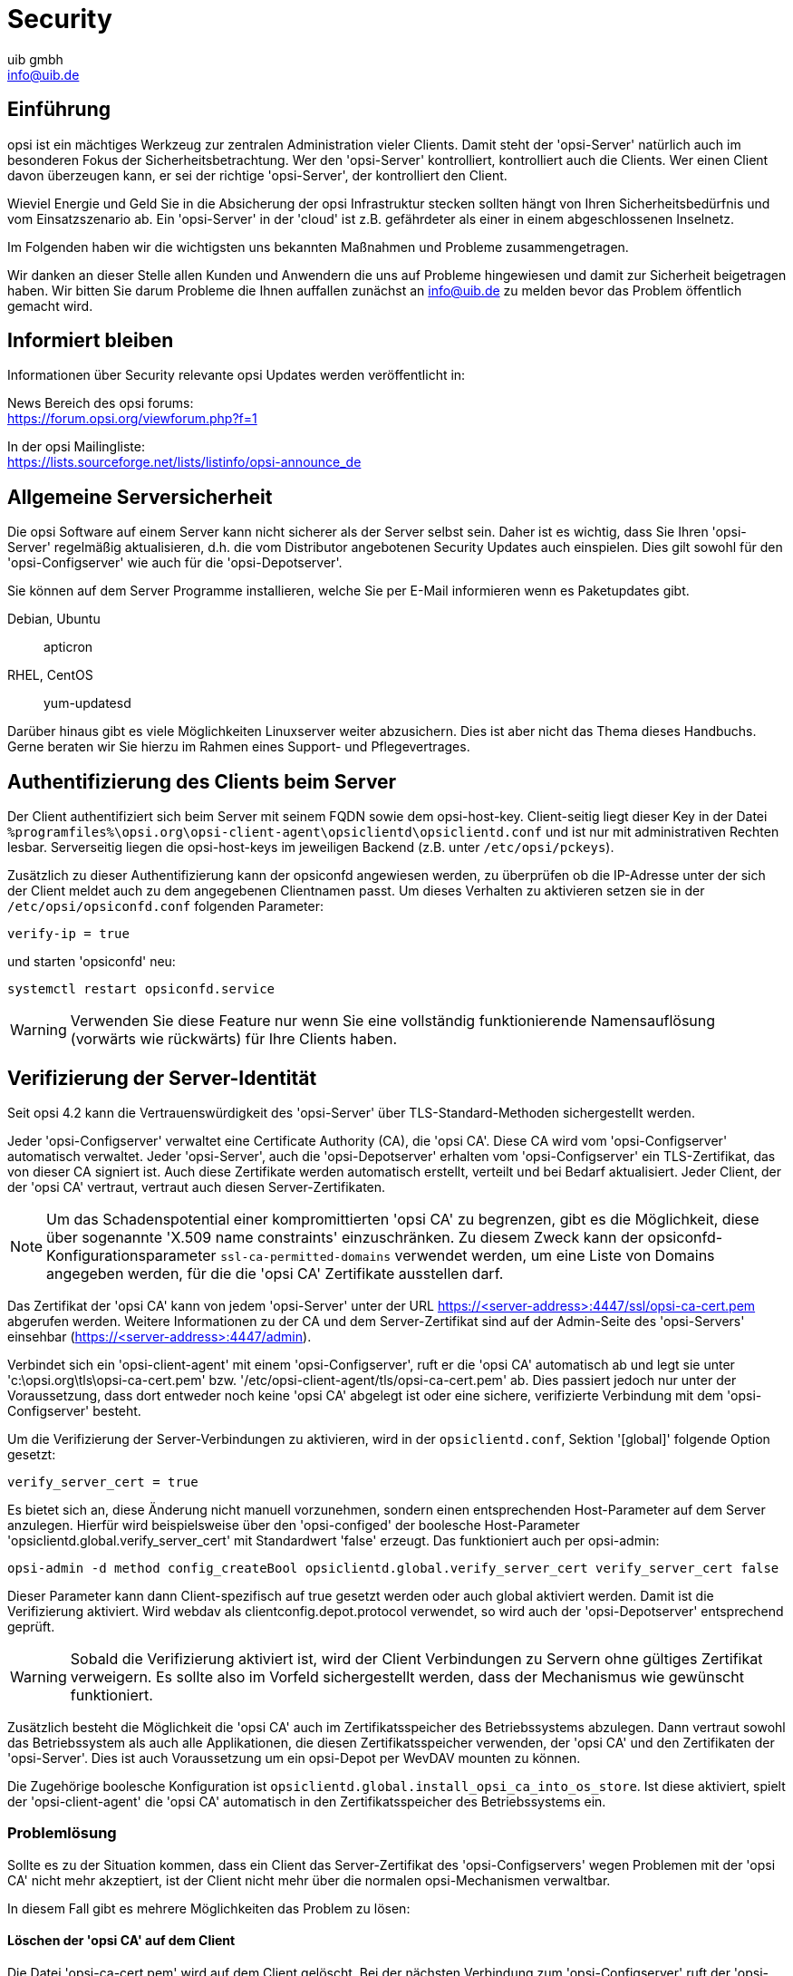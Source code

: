 ////
; Copyright (c) uib gmbh (www.uib.de)
; This documentation is owned by uib
; and published under the german creative commons by-sa license
; see:
; https://creativecommons.org/licenses/by-sa/3.0/de/
; https://creativecommons.org/licenses/by-sa/3.0/de/legalcode
; english:
; https://creativecommons.org/licenses/by-sa/3.0/
; https://creativecommons.org/licenses/by-sa/3.0/legalcode
;
; credits: http://www.opsi.org/credits/
////

:Author:    uib gmbh
:Email:     info@uib.de
:Date:      26.05.2021
:Revision:  4.2
:toclevels: 6


ifeval::["{mode}" == "antora"]

endif::[]

[[opsi-manual-security]]
= Security

[[opsi-manual-security-introduction]]
== Einführung

opsi ist ein mächtiges Werkzeug zur zentralen Administration vieler Clients.
Damit steht der 'opsi-Server' natürlich auch im besonderen Fokus der Sicherheitsbetrachtung.
Wer den 'opsi-Server' kontrolliert, kontrolliert auch die Clients.
Wer einen Client davon überzeugen kann, er sei der richtige 'opsi-Server', der kontrolliert den Client.

Wieviel Energie und Geld Sie in die Absicherung der opsi Infrastruktur stecken sollten hängt von Ihren Sicherheitsbedürfnis und vom Einsatzszenario ab.
Ein 'opsi-Server' in der 'cloud' ist z.B. gefährdeter als einer in einem abgeschlossenen Inselnetz.

Im Folgenden haben wir die wichtigsten uns bekannten Maßnahmen und Probleme zusammengetragen.

Wir danken an dieser Stelle allen Kunden und Anwendern die uns auf Probleme hingewiesen und damit zur Sicherheit beigetragen haben.
Wir bitten Sie darum Probleme die Ihnen auffallen zunächst an info@uib.de zu melden bevor das Problem öffentlich gemacht wird.

[[opsi-manual-security-staytuned]]
== Informiert bleiben
Informationen über Security relevante opsi Updates werden veröffentlicht in:

News Bereich des opsi forums: +
https://forum.opsi.org/viewforum.php?f=1

In der opsi Mailingliste: +
https://lists.sourceforge.net/lists/listinfo/opsi-announce_de

[[opsi-manual-security-server]]
== Allgemeine Serversicherheit

Die opsi Software auf einem Server kann nicht sicherer als der Server selbst sein.
Daher ist es wichtig, dass Sie Ihren 'opsi-Server' regelmäßig aktualisieren, d.h. die vom Distributor angebotenen Security Updates auch einspielen.
Dies gilt sowohl für den 'opsi-Configserver' wie auch für die 'opsi-Depotserver'.

Sie können auf dem Server Programme installieren, welche Sie per E-Mail informieren wenn es Paketupdates gibt.

Debian, Ubuntu:: apticron

RHEL, CentOS::  yum-updatesd

Darüber hinaus gibt es viele Möglichkeiten Linuxserver weiter abzusichern.
Dies ist aber nicht das Thema dieses Handbuchs.
Gerne beraten wir Sie hierzu im Rahmen eines Support- und Pflegevertrages.

[[opsi-manual-security-client2server]]
== Authentifizierung des Clients beim Server
Der Client authentifiziert sich beim Server mit seinem FQDN sowie dem opsi-host-key.
Client-seitig liegt dieser Key in der Datei `%programfiles%\opsi.org\opsi-client-agent\opsiclientd\opsiclientd.conf` und ist nur mit administrativen Rechten lesbar.
Serverseitig liegen die opsi-host-keys im jeweiligen Backend (z.B. unter `/etc/opsi/pckeys`).

Zusätzlich zu dieser Authentifizierung kann der opsiconfd angewiesen werden, zu überprüfen ob die IP-Adresse unter der sich der Client meldet auch zu dem angegebenen Clientnamen passt.
Um dieses Verhalten zu aktivieren setzen sie in der `/etc/opsi/opsiconfd.conf` folgenden Parameter:

[source,configfile]
----
verify-ip = true
----

und starten 'opsiconfd' neu:

[source,shell]
----
systemctl restart opsiconfd.service
----

WARNING: Verwenden Sie diese Feature nur wenn Sie eine vollständig funktionierende Namensauflösung (vorwärts wie rückwärts) für Ihre Clients haben.

[[opsi-manual-security-server2client]]
== Verifizierung der Server-Identität

Seit opsi 4.2 kann die Vertrauenswürdigkeit des 'opsi-Server' über TLS-Standard-Methoden sichergestellt werden.

Jeder 'opsi-Configserver' verwaltet eine Certificate Authority (CA), die 'opsi CA'.
Diese CA wird vom 'opsi-Configserver' automatisch verwaltet.
Jeder 'opsi-Server', auch die 'opsi-Depotserver' erhalten vom 'opsi-Configserver' ein TLS-Zertifikat, das von dieser CA signiert ist. Auch diese Zertifikate werden automatisch erstellt, verteilt und bei Bedarf aktualisiert. Jeder Client, der der 'opsi CA' vertraut, vertraut auch diesen Server-Zertifikaten.

NOTE: Um das Schadenspotential einer kompromittierten 'opsi CA' zu begrenzen,
gibt es die Möglichkeit, diese über sogenannte 'X.509 name constraints' einzuschränken.
Zu diesem Zweck kann der opsiconfd-Konfigurationsparameter `ssl-ca-permitted-domains` verwendet werden, um eine Liste von
Domains angegeben werden, für die die 'opsi CA' Zertifikate ausstellen darf.

Das Zertifikat der 'opsi CA' kann von jedem 'opsi-Server' unter der URL https://<server-address>:4447/ssl/opsi-ca-cert.pem abgerufen werden. Weitere Informationen zu der CA und dem Server-Zertifikat sind auf der Admin-Seite des 'opsi-Servers' einsehbar (https://<server-address>:4447/admin).

Verbindet sich ein 'opsi-client-agent' mit einem 'opsi-Configserver', ruft er die 'opsi CA' automatisch ab und legt sie unter 'c:\opsi.org\tls\opsi-ca-cert.pem' bzw. '/etc/opsi-client-agent/tls/opsi-ca-cert.pem' ab. Dies passiert jedoch nur unter der Voraussetzung, dass dort entweder noch keine 'opsi CA' abgelegt ist oder eine sichere, verifizierte Verbindung mit dem 'opsi-Configserver' besteht.

Um die Verifizierung der Server-Verbindungen zu aktivieren, wird in der `opsiclientd.conf`, Sektion '[global]' folgende Option gesetzt:
[source,configfile]
----
verify_server_cert = true
----

Es bietet sich an, diese Änderung nicht manuell vorzunehmen, sondern einen entsprechenden Host-Parameter auf dem Server anzulegen.
Hierfür wird beispielsweise über den 'opsi-configed' der boolesche Host-Parameter 'opsiclientd.global.verify_server_cert' mit Standardwert 'false' erzeugt.
Das funktioniert auch per opsi-admin:

[source,shell]
----
opsi-admin -d method config_createBool opsiclientd.global.verify_server_cert verify_server_cert false
----

Dieser Parameter kann dann Client-spezifisch auf +true+ gesetzt werden oder auch global aktiviert werden.
Damit ist die Verifizierung aktiviert.
Wird +webdav+ als +clientconfig.depot.protocol+ verwendet, so wird auch der 'opsi-Depotserver' entsprechend geprüft.

WARNING: Sobald die Verifizierung aktiviert ist, wird der Client Verbindungen zu Servern ohne gültiges Zertifikat verweigern.
Es sollte also im Vorfeld sichergestellt werden, dass der Mechanismus wie gewünscht funktioniert.

Zusätzlich besteht die Möglichkeit die 'opsi CA' auch im Zertifikatsspeicher des Betriebssystems abzulegen.
Dann vertraut sowohl das Betriebssystem als auch alle Applikationen, die diesen Zertifikatsspeicher verwenden,
der 'opsi CA' und den Zertifikaten der 'opsi-Server'.
Dies ist auch Voraussetzung um ein opsi-Depot per +WevDAV+ mounten zu können.

Die Zugehörige boolesche Konfiguration ist `opsiclientd.global.install_opsi_ca_into_os_store`.
Ist diese aktiviert, spielt der 'opsi-client-agent' die 'opsi CA' automatisch in den Zertifikatsspeicher des Betriebssystems ein.

[[opsi-manual-security-server2client-problem-solving]]
=== Problemlösung
Sollte es zu der Situation kommen, dass ein Client das Server-Zertifikat des 'opsi-Configservers' wegen Problemen mit der 'opsi CA' nicht mehr akzeptiert,
ist der Client nicht mehr über die normalen opsi-Mechanismen verwaltbar.

In diesem Fall gibt es mehrere Möglichkeiten das Problem zu lösen:

==== Löschen der 'opsi CA' auf dem Client
Die Datei 'opsi-ca-cert.pem' wird auf dem Client gelöscht.
Bei der nächsten Verbindung zum 'opsi-Configserver' ruft der 'opsi-client-agent' die 'opsi CA' dann neu ab.

==== Ersetzen der 'opsi CA' über den Control-Server des opsi-client-agent
Die 'opsi CA' kann über die Control-Server-API des opsi-client-agent aktualisiert werden.
Hierfür wird der RPC 'updateOpsiCaCert' verwendet. Über den Parameter 'ca_cert_pem' wird der Inhalt des 'opsi CA'-Zertifikats im PEM-Format als String übergeben.

==== Über ein temporäres Server-Zertifikat der uib GmbH
Zusätzlich zur 'opsi CA' der jeweiligen Umgebung vertraut ein 'opsi-client-agent' auch der 'uib opsi CA', wenn die entsprechende Konfiguration 'opsiclientd.global.trust_uib_opsi_ca' auf 'true' steht.
Die 'uib opsi CA' wird von der 'https://www.uib.de[uib GmbH]' verwaltet.
Die https://www.uib.de[uib GmbH] ist daher in der Lage ein temporär gültiges Server-Zertifikat für den 'opsi-Configserver' zu erzeugen.
Dieses Zertifikat kann dann auf dem 'opsi-Configserver' der Umgebung eingespielt werden.
Der 'opsi-client-agent' nimmt dann wieder eine Verbindung auf und ruft dann automatisch die 'opsi CA' der jeweiligen Umgebung ab.
Wenn dieser Prozess auf allen betroffenen Clients stattgefunden hat, kann das temporäre Zertifikat wieder entfernt werden.


[[opsi-manual-security-opsi-ca-intermediate]]
== Betrieb der opsi CA als Intermediate-CA
Es wird empfohlen, die opsi CA als eigene Root-CA zu betreiben.
Dies ist auch der vorkonfigurierte Standard.

Alternativ besteht jedoch auch die Möglichkeit die opsi-CA als Intermediate-CA zu betreiben.
Hierfür sind folgende Schritte notwendig:

* Erstellen Sie ein Backup des opsi-Servers, insbesondere der Konfiguration unterhalb von `/etc/opsi`.
* Erstellen Sie eine Intermediate-CA. Hierbei sollte die folgende Konfiguration verwendet werden: +
	`authorityKeyIdentifier = keyid:always,issuer` +
	`basicConstraints = critical,CA:true,pathlen:0` +
	`keyUsage = critical,digitalSignature,cRLSign,keyCertSign` +
* Legen Sie den Private Key der Intermediate-CA im verschlüsselten PEM-Format unter `/etc/opsi/ssl/opsi-ca-key.pem` auf dem opsi-Server ab.
* Die Passphrase zum Private Key der Intermediate-CA muss über `--ssl-ca-key-passphrase` in der `/etc/opsi/opsiconfd.conf` oder als Environment-Variable hinterlegt werden.
* Legen Sie das Zertifikat der Intermediate-CA im PEM-Format unter `/etc/opsi/ssl/opsi-ca-cert.pem` auf dem opsi-Server ab.
* Installieren Sie das Zertifikat der Root-CA auf dem opsi-Server.
* Stellen Sie sicher, dass der opsiconfd die Zertifikats-Datenbank des Betriebssystems verwendet (`--ssl-trusted-certs`).
* Fügen Sie `opsi_ca` zu `--skip-setup` hinzu, um die Verwaltung der opsi CA durch den opsiconfd zu deaktivieren.
* Starten Sie den opsiconfd neu.
* Stellen Sie sicher, dass die Intermediate-CA rechtzeitig vor Ablauf erneuert und ausgetauscht wird.

WARNING: Sollten der opsi-client-agent das Server-Zertifiakt bereits prüfen (`verify_server_cert = true`), kann eine bestehende opsi CA nicht mehr ohne weiteres durch eine Intermediate-CA ausgetauscht werden. Nach dem Austausch würden die Clients das geänderte Server-Zertifikat ablehnen. Lösungsansätze hierzu finden Sie unter <<opsi-manual-security-server2client-problem-solving>>.


[[opsi-manual-security-clientcontrolserver]]
== Authentifizierung beim controlserver des Client

Der 'opsiclientd' besitzt eine Webservice-Schnittstelle die es erlaubt dem opsiclientd Anweisungen von außen zu erteilen (xref:clients:windows-client/windows-client-agent#opsi-manual-clientagent-control[Fernsteuerung des opsi-client-agent]).

Für den Zugriff auf den Webservice wird eine Authentifizierung benötigt.
Dies geschieht entweder mittels des lokalen Administrator-Accounts (ein leeres Passwort ist unzulässig) oder mittels leerem Benutzernamen und dem 'opsi-Hostschlüssels' als Passwort.

[[opsi-manual-security-clientcontrolserver-kiosk-api]]
=== Die Kiosk API des opsi-client-agents
Die Kiosk-API des opsiclientd erlaubt den Zugriff von localhost ohne jegliche Authentifizierung. Wird die Software-On-Demand-Funktion (+opsi-client-kiosk+) nicht verwendet, kann diese API komplett deaktiviert werden.
Dafür muss in der `opsiclientd.conf` in der Sektion '[control_server]' folgender Parameter gesetzt werden:
[source,configfile]
----
kiosk_api_active = false
----

Dies können Sie auch über das Setzten eines systemweiten configs / Hostparameters erreichen: +
`opsiclientd.control_server.kiosk_api_active = false`


[[opsi-manual-security-multi-factor]]
== Multi-Faktor-Authentifizierung
Erzwingen Sie xref:server:components/authorization.adoc#server-components-authorization-multi-factor[Multi-Faktor-Authentifizierung] um die Sicherheit zu erhöhen.


[[opsi-manual-security-network]]
== Konfiguration erlaubter Netzwerke
Standardmäßig akzeptiert der opsi-Service Verbindungen von jeder beliebigen IP-Adresse.
Um die Sicherheit zu erhöhen, kann man eine Liste von IP-Netzwerken angeben, die sich imit dem service verbinden dürfen.
Hierfür existiert die Option +networks+ des opsiconfd.

Eine Konfiguration wie z.B.
[source,configfile]
----
networks = [192.168.1.0/24, 10.1.0.0/16]
----
würde die Zugriffe auf die Netzwerke '192.168.1.0/24' und '10.1.0.0/16' begrenzen.


[[opsi-manual-security-adminnetwork]]
== Konfiguration erlaubter Admin-Netzwerke

Die Idee eines Admin-Netzwerks ist es, administrative Zugriffe auf Server nicht aus dem allgemeinen Produktiv-Netz zu erlauben, sondern nur von einem speziellen und abgesicherten Netzbereich.

Zwar müssen alle 'opsi-clients' Zugang zum opsi-webservice haben, diese dürfen aber nur eingeschränkt Daten abrufen und ändern.
Ein administrativer Zugang zum Webservice setzt die Mitgliedschaft in der Gruppe 'opsiadmin' voraus.

Über die Option +admin-networks+ in der `/etc/opsi/opsiconfd.conf` kann der administrative Zugriff auf den 'opsiconfd' auf Verbindungen von bestimmten Netzwerkadressen eingeschränkt werden. +
Es können mehrere Netzwerkadressen angegeben werden. +
Nicht-administrative Client-Verbindungen können auch aus anderen Netzwerken erfolgen.

Der default ist:
[source,configfile]
----
admin-networks = [0.0.0.0/0, ::/0]
----
und erlaubt Zugriff von allen Netzen.

Eine Konfiguration wie z.B.
[source,configfile]
----
admin-networks = [127.0.0.1/32, 10.1.1.0/24]
----
würde administrative Zugriffe nur vom Server selbst und aus dem Netz '10.1.1.0/24' erlauben.


[[opsi-manual-security-blockclients]]
== Konfiguration Clients aussperren und wieder freigeben

Wenn sich ein Client zu oft vergeblich versucht am Server anzumelden, wird er für eine bestimmte Zeit gesperrt.
Hierfür gibt es drei Konfigurationsoptionen:

+max-auth-failures+ legt fest nach wie vielen Fehlversuchen ein Client gesperrt wird.
Der default ist:
[source,configfile]
----
max-auth-failures = 10
----

Die Option +auth-failures-interval+ bestimmt in welchen Zeitraum die mit `max-auth-failures` festgelegten Fehlversuche auftreten müssen,
dass ein Cleint gesperrt wird. Die Angabe ist in Sekunden.

Default:
[source,configfile]
----
auth-failures-interval = 120
----

Die dritte Option +client-block-time+ legt fest wie lange ein Client geblockt wird, wenn er in dem Zeitraum (max-auth-failures) über die Anzahl der Versuche (auth-failures-interval) kommt. Auch diese Angabe ist in Sekunden.

Hier ist der default:
[source,configfile]
----
client-block-time = 120
----

Die Informationen über die Fehlerversuche und welche Clients geblocked werden, wird in Redis gespeichert. Hierfür gibt es zwei Redis keys:

- opsiconfd:stats:client:failed_auth:<client ip> Anzahl der Fehlversuche des Clients (Redis Time Series)
- opsiconfd:stats:client:blocked:<client ip>: Wird beim blocken des Clients angelegt und enthält den Wert "True" (Type: stirng)

Zum manuellen freigeben der Clients kann die Adminseite https://<opsi-server>:4447/admin verwendet werden (siehe xref:server:components/opsiconfd#server-components-opsiconfd-admin-page-clients[opsi admin page]).

[[opsi-manual-security-pcpatch]]
== Der user pcpatch

Der user 'pcpatch' dient in opsi 4 dem Mounten des depot-Shares (`opsi_depot`) durch den Client.

Ausnahme hier von sind die Produkte:

* `opsi-wim-capture` und `opsi-local-image-capture` welche als user 'pcpatch' auch den share `opsi_depot_rw` mit Schreibrechten mounten.
* `opsi-clonezilla` welches den share `opsi_images` mit Schreibrechten mountet.

Das Passwort des Benutzers 'pcpatch' wird in der Regel verschlüsselt abgelegt und auch nur verschlüsselt übertragen.
Es existieren jedoch auch unter gewissen Umständen Möglichkeiten das Passwort in Erfahrung zu bringen.
Um den Schaden der hierdurch entstehen kann zu minimieren empfehlen wir folgende Maßnahmen:

In der `/etc/samba/smb.conf` in allen Share-Definitionen ausser 'opsi_depot' dem user pcpatch den Zugriff verbieten über den Eintrag:
[source,configfile]
----
invalid users = root pcpatch
----

Alternativ +
In der `/etc/samba/smb.conf` dem User 'pcpatch' auf Leserechte beschränken durch den Eintrag in der [global] Sektion:

[source,configfile]
----
read list = pcpatch
----

WARNING: Für die Produkte `opsi-wim-capture` und `opsi-local-image-capture` muß der share `opsi_depot_rw` für 'pcpatch' beschreibbar sein. Für das Produkt `opsi-clonezilla` muß der share `opsi_images` beschreibbar sein.

Als weitere Maßnahme sollten Sie das Passwort des Users 'pcpatch' öfters ändern.
Da das Klartext-Passwort niemandem bekannt sein muss, kann es z.B. durch den regelmäßigigen Aufruf (z.B. per cronjob) des folgenden Scriptes auf ein zufälliges Passwort setzen.

[source,shell]
----
opsiconfd setup --set-depot-user-password $(< /dev/urandom tr -dc _A-Z-a-z-0-9 | head -c16)
----

Falls Sie keine Netboot-Produkte verwenden, welche eine Anmeldung am Server als Benutzer 'pcpatch' benötigen, so können Sie zusätzlich die Anmeldung des Benutzer 'pcpatch' am Server unterbinden.
Dazu weisen Sie in der Datei `/etc/passwd` dem Benutzer 'pcpatch' die Shell +/bin/false+ zu.
Seit opsi 4.1 wird der Benutzer 'pcpatch' standardmäßig mit der Shell +/bin/false+ angelegt. Handlungsbedarf besteht hier nur, falls das System mit einer früheren Version installiert wurde.


[[opsi-manual-security-acl-configuration]]
== Webservice-Zugriffsbeschränkungen

In der Datei `/etc/opsi/backendManager/acl.conf` kann der Zugriff auf
bestimmte Methoden und Attribute der zurückgegebenen Werte beschränkt werden.

Die Beschränkung greift auf die Basis-Methoden des Webservices, für welche eingeschränkt werden kann welche Benutzer oder Gruppen zugreifen dürfen sowie für welche Attribute der Zugriff erlaubt ist.

Der Zugriff sollte für eine Absicherung auf eine Freigabe der verwendeten Methoden beschränkt werden. Falls unklar ist welche Methoden verwendet werden, so kann dazu die Ausgabe des opsiconfd über die aufgerufenen Methoden herangezogen werden, welche im Falle eines Neustarts oder Stops des Dienstes in der Datei `/var/log/opsi/opsiconfd/opsiconfd.log` ausgegeben werden.

Weitere Informationen zu den Methoden des Webservice sind unter xref:server:interfaces/jsonrpc-api.adoc[JSON-RPC-API] zu finden.


[[opsi-manual-security-opsiconfd-disabled-features]]
== Nicht benötigte Funktionen deaktivieren
Es ist möglich, bestimmte sicherheitsrelevante Funktionen des opsi-Dienstes zu deaktivieren, wenn sie nicht benötigt werden.
Die deaktivierten Funktionen können über `disabled-features` in `/etc/opsi/opsiconfd.conf` oder die Umgebungsvariable `OPSICONFD_DISABLED_FEATURES` gesetzt werden.
Siehe xref:server:components/opsiconfd.adoc#server-components-opsiconfd-config[opsiconfd Konfiguration] für weitere Details.

Sicherheitsrelevante Funktionen, die deaktiviert werden können, sind:

status-page:: Deaktiviert die opsiconfd-Statusseite (`/status`), die ohne Authentifizierung verfügbar ist.
public-folder:: Deaktiviert den öffentlichen Ordner `/var/lib/opsi/public`, der unter dem Pfad `/public` ohne Authentifizierung verfügbar ist.
rpc-interface:: Deaktiviert das JSONRPC-Interface auf der opsiconfd-Admin-Seite (`/admin/#rpc-interface`).
messagebus_terminal:: Deaktiviert die Möglichkeit Terminals über den opsi-Messagebus zu verwenden.
messagebus_execute_process:: Deaktiviert die Prozessausführung über den opsi-Messagebus.


[[opsi-manual-security-bootimagerootpw]]
== Root Passwort des bootimages ändern

Das root Passwort des bootimages ist per default 'linux123'.
Dies sollte aus Gründen der Sicherheit geändert werden.
Wie das geht ist beschrieben in: xref:opsi-products:netboot-products.adoc#opsi-manual-netboot-bootimage-parametrization[Parametrisierung vom Linux Installationsbootimage]
